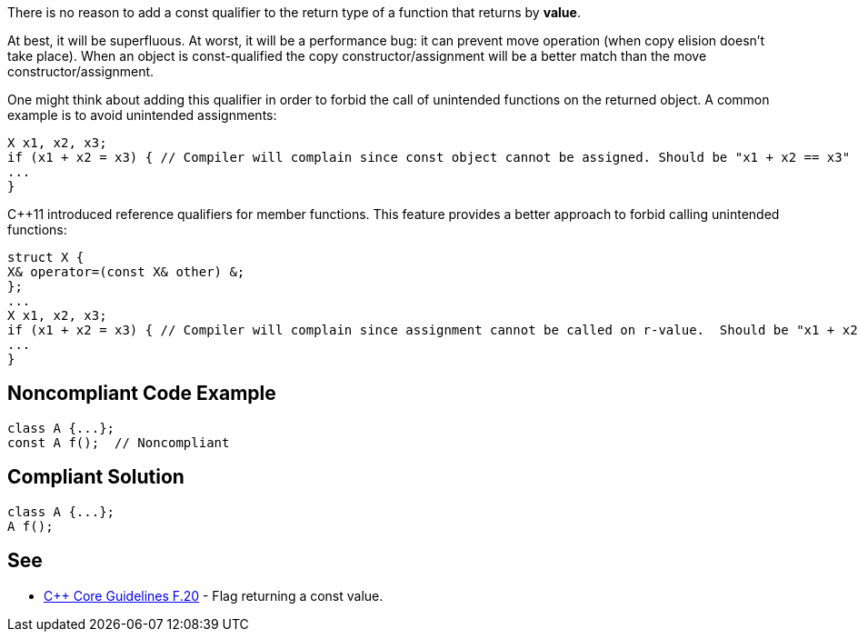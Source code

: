 There is no reason to add a const qualifier to the return type of a function that returns by *value*. 

At best, it will be superfluous. At worst, it will be a performance bug: it can prevent move operation (when copy elision doesn’t take place). When an object is const-qualified the copy constructor/assignment will be a better match than the move constructor/assignment.


One might think about adding this qualifier in order to forbid the call of unintended functions on the returned object. A common example is to avoid unintended assignments:

----
X x1, x2, x3;
if (x1 + x2 = x3) { // Compiler will complain since const object cannot be assigned. Should be "x1 + x2 == x3"
...
}
----
{cpp}11 introduced reference qualifiers for member functions. This feature provides a better approach to forbid calling unintended functions:

----
struct X {
X& operator=(const X& other) &;
};
...
X x1, x2, x3;
if (x1 + x2 = x3) { // Compiler will complain since assignment cannot be called on r-value.  Should be "x1 + x2 == x3"
...
}
----


== Noncompliant Code Example

[source,cpp]
----
class A {...};
const A f();  // Noncompliant
----


== Compliant Solution

[source,cpp]
----
class A {...};
A f();
----


== See

* https://github.com/isocpp/CppCoreGuidelines/blob/c553535fb8dda2839d13ab5f807ffbc66b63d67b/CppCoreGuidelines.md#enforcement-40[{cpp} Core Guidelines F.20] - Flag returning a const value.

